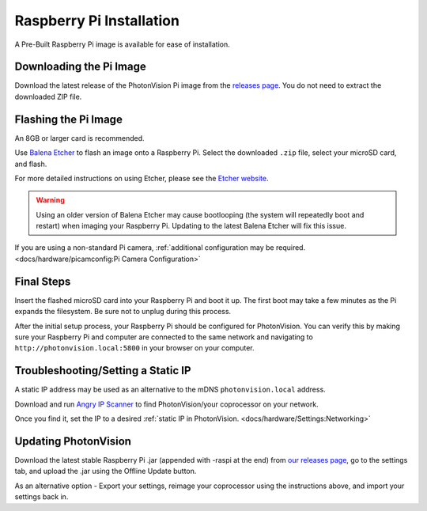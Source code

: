 Raspberry Pi Installation
=========================
A Pre-Built Raspberry Pi image is available for ease of installation.

Downloading the Pi Image
------------------------
Download the latest release of the PhotonVision Pi image from the `releases page <https://github.com/PhotonVision/photonvision/releases>`_. You do not need to extract the downloaded ZIP file.

Flashing the Pi Image
---------------------
An 8GB or larger card is recommended.

Use `Balena Etcher <https://www.balena.io/etcher/>`_ to flash an image onto a Raspberry Pi. Select the downloaded ``.zip`` file, select your microSD card, and flash.

For more detailed instructions on using Etcher, please see the `Etcher website <https://www.balena.io/etcher/>`_.

.. warning:: Using an older version of Balena Etcher may cause bootlooping (the system will repeatedly boot and restart) when imaging your Raspberry Pi. Updating to the latest Balena Etcher will fix this issue.

If you are using a non-standard Pi camera, :ref:`additional configuration may be required. <docs/hardware/picamconfig:Pi Camera Configuration>`

Final Steps
-----------
Insert the flashed microSD card into your Raspberry Pi and boot it up. The first boot may take a few minutes as the Pi expands the filesystem. Be sure not to unplug during this process.

After the initial setup process, your Raspberry Pi should be configured for PhotonVision. You can verify this by making sure your Raspberry Pi and computer are connected to the same network and navigating to ``http://photonvision.local:5800`` in your browser on your computer.

Troubleshooting/Setting a Static IP
-----------------------------------
A static IP address may be used as an alternative to the mDNS ``photonvision.local`` address.

Download and run `Angry IP Scanner <https://angryip.org/download/#windows>`_ to find PhotonVision/your coprocessor on your network.

.. image:: images/angryIP.png

Once you find it, set the IP to a desired :ref:`static IP in PhotonVision. <docs/hardware/Settings:Networking>`

Updating PhotonVision
---------------------

Download the latest stable Raspberry Pi .jar (appended with -raspi at the end) from `our releases page <https://github.com/PhotonVision/photonvision/releases>`_, go to the settings tab, and upload the .jar using the Offline Update button.

As an alternative option - Export your settings, reimage your coprocessor using the instructions above, and import your settings back in.
